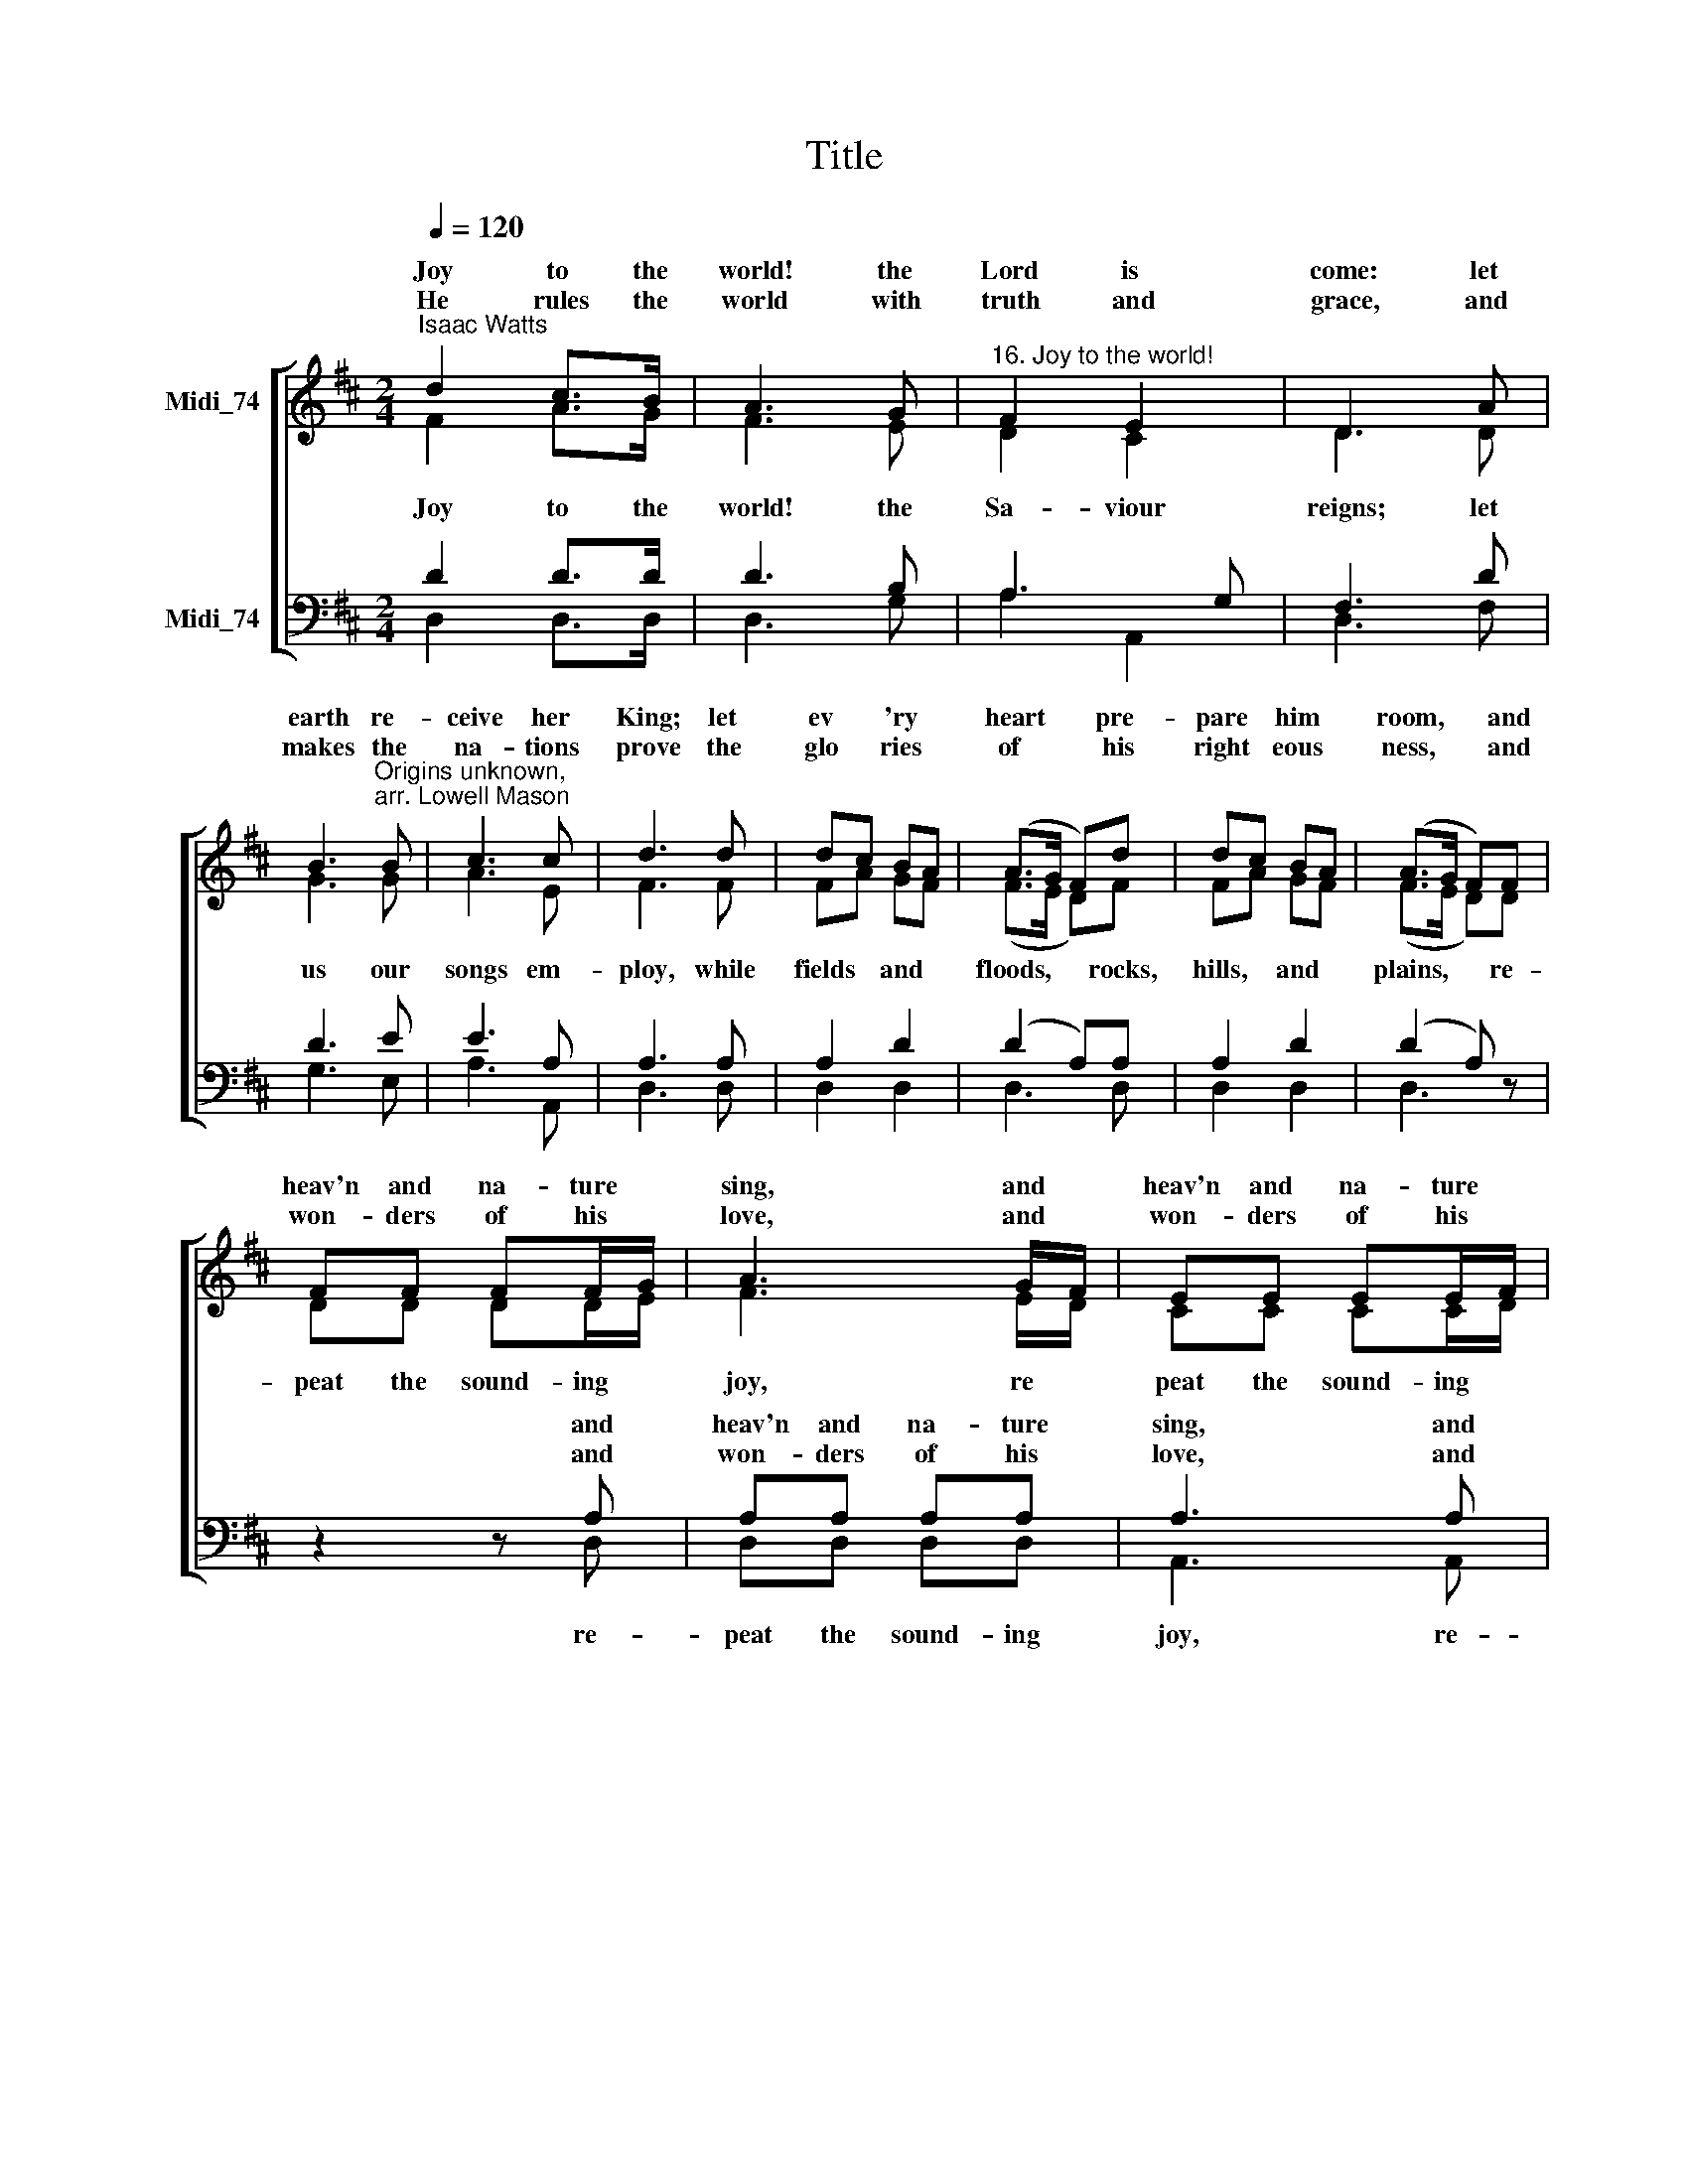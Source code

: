 X:1
T:Title
%%score [ ( 1 2 ) ( 3 4 ) ]
L:1/8
Q:1/4=120
M:2/4
K:D
V:1 treble nm="Midi_74" snm=" "
V:2 treble 
V:3 bass nm="Midi_74"
V:4 bass 
V:1
"^Isaac Watts" d2 c>B | A3 G |"^16. Joy to the world!" F2 E2 | D3 A | %4
w: Joy to the|world! the|Lord is|come: let|
w: ||||
w: He rules the|world with|truth and|grace, and|
 B3"^Origins unknown,\narr. Lowell Mason" B | c3 c | d3 d | dc BA | (A>G F)d | dc BA | (A>G F)F | %11
w: earth re-|ceive her|King; let|ev * 'ry *|heart * * pre-|pare * him *|room, * * and|
w: |||||||
w: makes the|na- tions|prove the|glo * ries *|of * * his|right * eous *|ness, * * and|
 FF FF/G/ | A3 G/F/ | EE EE/F/ | G3 F/E/ | (D d2) B | (A>G F)G | F2 E2 | D4 |] %19
w: heav'n and na- ture *|sing, and *|heav'n and na- ture *|sing, and *|heav'n, * and|heav'n * * and|na- ture|sing.|
w: ||||||||
w: won- ders of his *|love, and *|won- ders of his *|love, and *|won * ders,|won * * ders|of his|love.|
V:2
 F2 A>G | F3 E | D2 C2 | D3 D | G3 G | A3 E | F3 F | FA GF | (F>E D)F | FA GF | (F>E D)D | %11
w: |||||||||||
w: Joy to the|world! the|Sa- viour|reigns; let|us our|songs em-|ploy, while|fields * and *|floods, * * rocks,|hills, * and *|plains, * * re-|
 DD DD/E/ | F3 E/D/ | CC CC/D/ | E3 D/C/ | (D F2) G | (F>E D)E | D2 C2 | D4 |] %19
w: ||||||||
w: peat the sound- ing *|joy, re *|peat the sound- ing *|joy, re *|peat, * re-|peat * * the|sound- ing|joy.|
V:3
 D2 D>D | D3 B, | A,3 G, | F,3 D | D3 E | E3 A, | A,3 A, | A,2 D2 | (D2 A,)A, | A,2 D2 | %10
w: ||||||||||
w: ||||||||||
w: ||||||||||
 (D2 A,) z | z2 z A, | A,A, A,A, | A,3 A, |"^This edition  Andrew Sims 2014" A,A, A,A, | %15
w: |and|heav'n and na- ture|sing, and|heav'n and na- ture|
w: |||||
w: |and|won- ders of his|love, and|won- ders of his|
 (F, A,2) D | D3 B, | A,2 A,G, | F,4 |] %19
w: sing, * *||||
w: ||||
w: love, * *||||
V:4
 D,2 D,>D, | D,3 G, | A,2 A,,2 | D,3 F, | G,3 E, | A,3 A,, | D,3 D, | D,2 D,2 | D,3 D, | D,2 D,2 | %10
w: ||||||||||
w: ||||||||||
 D,3 z | z2 z D, | D,D, D,D, | A,,3 A,, | A,,A,, A,,A,, | D,3 D, | D,3 G, | A,2 A,,2 | D,4 |] %19
w: |||||||||
w: |re-|peat the sound- ing|joy, re-|peat the sound- ing|joy, *||||

